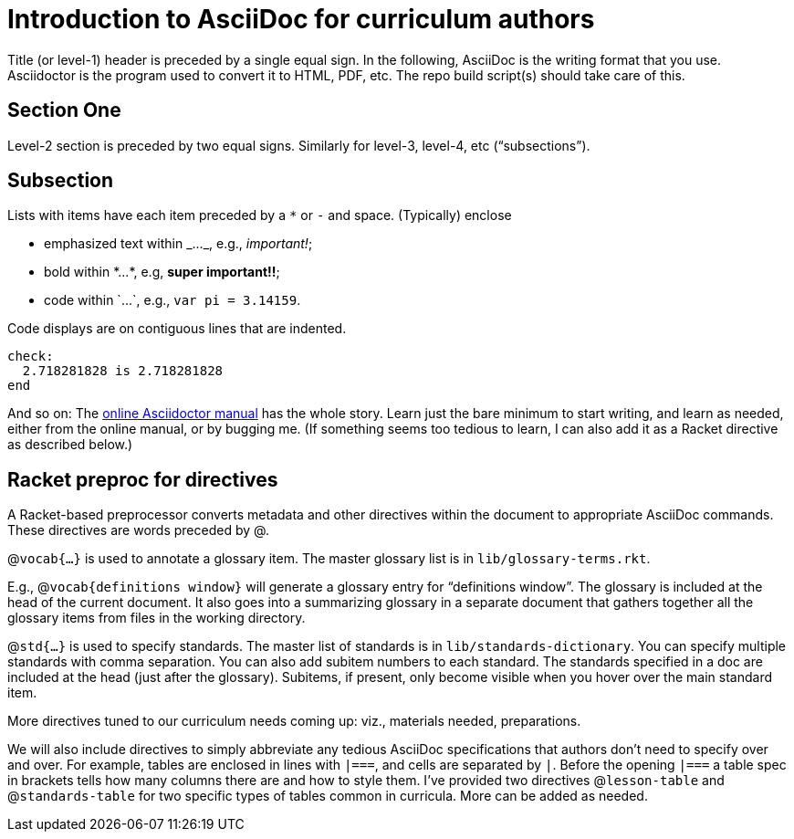 =  Introduction to AsciiDoc for curriculum authors

Title (or level-1) header is preceded by a single equal sign. In
the following, AsciiDoc is the writing format that you use.
Asciidoctor is the program used to convert it to HTML, PDF, etc.
The repo build script(s) should take care of this.

== Section One

Level-2 section is preceded by two equal signs. Similarly for
level-3, level-4, etc (“subsections”).

== Subsection

Lists with items have each item preceded by a ``*`` or
``-`` and space. (Typically) enclose

* emphasized text within +_..._+, e.g., _important!_;
* bold within +*...*+, e.g, *super important!!*;
* code within +`...`+, e.g., `var pi = 3.14159`.

Code displays are on contiguous lines that are
indented.

  check:
    2.718281828 is 2.718281828
  end

And so on: The https://asciidoctor.org/docs/user-manual[online
Asciidoctor manual] has the whole story. Learn just the bare
minimum to start writing, and learn as needed, either from the
online manual, or by bugging me. (If something seems too tedious
to learn, I can also add it as a Racket directive as described
below.)

== Racket preproc for directives

A Racket-based preprocessor converts metadata and other
directives within the document to appropriate AsciiDoc commands.
These directives are words preceded by @.

@``vocab{...}`` is used to annotate a glossary item. The master
glossary list is in `lib/glossary-terms.rkt`.

E.g., @``vocab{definitions window}`` will generate a glossary
entry for “definitions window”. The glossary is included at the
head of the current document. It also goes into a summarizing
glossary in a separate document that gathers together all the
glossary items from files in the working directory.

@``std{...}`` is used to specify standards. The master list of
standards is in `lib/standards-dictionary`. You can specify
multiple standards with comma separation. You can also add
subitem numbers to each standard. The standards specified in a
doc are included at the head (just after the glossary). Subitems,
if present, only become visible when you hover over the main
standard item.

More directives tuned to our curriculum needs coming up: viz.,
materials needed, preparations.

We will also include directives to simply abbreviate any tedious
AsciiDoc specifications that authors don’t need to specify over
and over. For example,
tables are enclosed in lines with `|===`, and cells are separated
by `|`. Before the opening
`|===` a table spec in brackets tells how many columns there are
and how to style them. I’ve provided two directives
@``lesson-table``
and @``standards-table`` for two specific types of tables common in
curricula. More can be added as needed.
